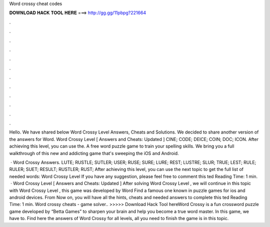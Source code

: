 Word crossy cheat codes



𝐃𝐎𝐖𝐍𝐋𝐎𝐀𝐃 𝐇𝐀𝐂𝐊 𝐓𝐎𝐎𝐋 𝐇𝐄𝐑𝐄 ===> http://gg.gg/11pbpg?221664



.



.



.



.



.



.



.



.



.



.



.



.

Hello. We have shared below Word Crossy Level Answers, Cheats and Solutions. We decided to share another version of the answers for Word. Word Crossy Level [ Answers and Cheats: Updated ] CINE; CODE; DEICE; COIN; DOC; ICON. After achieving this level, you can use the. A free word puzzle game to train your spelling skills. We bring you a full walkthrough of this new and addicting game that's sweeping the iOS and Android.

 · Word Crossy Answers. LUTE; RUSTLE; SUTLER; USER; RUSE; SURE; LURE; REST; LUSTRE; SLUR; TRUE; LEST; RULE; RULER; SUET; RESULT; RUSTLER; RUST; After achieving this level, you can use the next topic to get the full list of needed words: Word Crossy Level If you have any suggestion, please feel free to comment this ted Reading Time: 1 min.  · Word Crossy Level [ Answers and Cheats: Updated ] After solving Word Crossy Level , we will continue in this topic with Word Crossy Level , this game was developed by Word Find a famous one known in puzzle games for ios and android devices. From Now on, you will have all the hints, cheats and needed answers to complete this ted Reading Time: 1 min. Word crossy cheats - game solver.. >>>>> Download Hack Tool hereWord Crossy is a fun crossword puzzle game developed by “Betta Games” to sharpen your brain and help you become a true word master. In this game, we have to. Find here the answers of Word Crossy for all levels, all you need to finish the game is in this topic.
